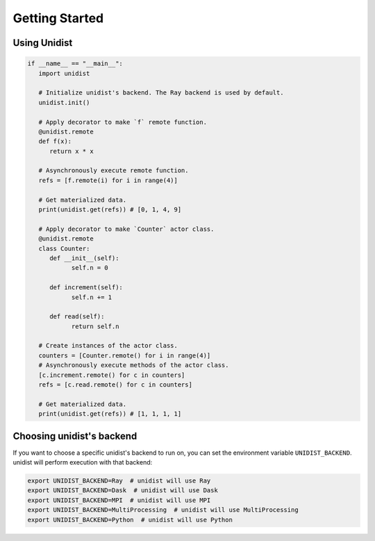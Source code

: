 ..
      Copyright (C) 2021-2022 Modin authors

      SPDX-License-Identifier: Apache-2.0

Getting Started
"""""""""""""""

Using Unidist
=============

.. code-block:: python

   if __name__ == "__main__":
      import unidist

      # Initialize unidist's backend. The Ray backend is used by default.
      unidist.init()

      # Apply decorator to make `f` remote function.
      @unidist.remote
      def f(x):
         return x * x

      # Asynchronously execute remote function.
      refs = [f.remote(i) for i in range(4)]

      # Get materialized data.
      print(unidist.get(refs)) # [0, 1, 4, 9]

      # Apply decorator to make `Counter` actor class.
      @unidist.remote
      class Counter:
         def __init__(self):
               self.n = 0

         def increment(self):
               self.n += 1

         def read(self):
               return self.n

      # Create instances of the actor class.
      counters = [Counter.remote() for i in range(4)]
      # Asynchronously execute methods of the actor class.
      [c.increment.remote() for c in counters]
      refs = [c.read.remote() for c in counters]

      # Get materialized data.
      print(unidist.get(refs)) # [1, 1, 1, 1]

Choosing unidist's backend
===========================

If you want to choose a specific unidist's backend to run on, you can set the environment variable
``UNIDIST_BACKEND``. unidist will perform execution with that backend:

.. code-block:: bash

   export UNIDIST_BACKEND=Ray  # unidist will use Ray
   export UNIDIST_BACKEND=Dask  # unidist will use Dask
   export UNIDIST_BACKEND=MPI  # unidist will use MPI
   export UNIDIST_BACKEND=MultiProcessing  # unidist will use MultiProcessing
   export UNIDIST_BACKEND=Python  # unidist will use Python
